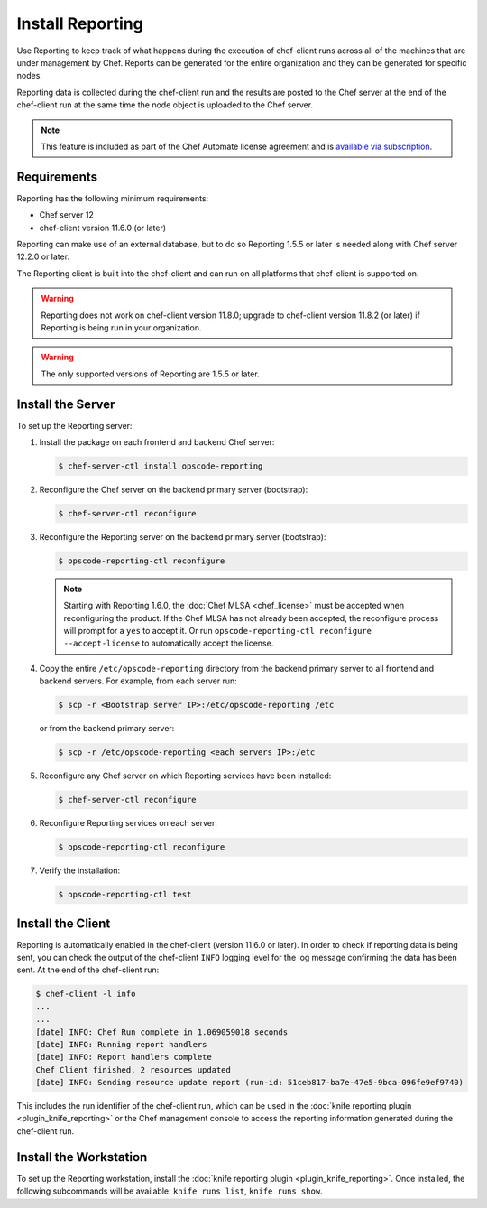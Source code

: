 

=====================================================
Install Reporting
=====================================================

.. tag reporting_summary

Use Reporting to keep track of what happens during the execution of chef-client runs across all of the machines that are under management by Chef. Reports can be generated for the entire organization and they can be generated for specific nodes.

Reporting data is collected during the chef-client run and the results are posted to the Chef server at the end of the chef-client run at the same time the node object is uploaded to the Chef server.

.. end_tag

.. note:: .. tag chef_subscriptions

          This feature is included as part of the Chef Automate license agreement and is `available via subscription <https://www.chef.io/pricing/>`_.

          .. end_tag

Requirements
=====================================================
.. tag system_requirements_reporting

Reporting has the following minimum requirements:

* Chef server 12
* chef-client version 11.6.0 (or later)

Reporting can make use of an external database, but to do so Reporting 1.5.5 or later is needed along with Chef server 12.2.0 or later.

The Reporting client is built into the chef-client and can run on all platforms that chef-client is supported on.

.. warning:: Reporting does not work on chef-client version 11.8.0; upgrade to chef-client version 11.8.2 (or later) if Reporting is being run in your organization.

.. warning:: The only supported versions of Reporting are 1.5.5 or later.

.. end_tag

Install the Server
=====================================================
.. tag install_reporting_ha

To set up the Reporting server:

#. Install the package on each frontend and backend Chef server:

   .. code-block:: bash

      $ chef-server-ctl install opscode-reporting

#. Reconfigure the Chef server on the backend primary server (bootstrap):

   .. code-block:: bash

      $ chef-server-ctl reconfigure

#. Reconfigure the Reporting server on the backend primary server (bootstrap):

   .. code-block:: bash

      $ opscode-reporting-ctl reconfigure

   .. note:: Starting with Reporting 1.6.0, the :doc:`Chef MLSA <chef_license>` must be accepted when reconfiguring the product. If the Chef MLSA has not already been accepted, the reconfigure process will prompt for a ``yes`` to accept it. Or run ``opscode-reporting-ctl reconfigure --accept-license`` to automatically accept the license.

#. Copy the entire ``/etc/opscode-reporting`` directory from the backend primary server to all frontend and backend servers. For example, from each server run:

   .. code-block:: bash

      $ scp -r <Bootstrap server IP>:/etc/opscode-reporting /etc

   or from the backend primary server:

   .. code-block:: bash

      $ scp -r /etc/opscode-reporting <each servers IP>:/etc

#. Reconfigure any Chef server on which Reporting services have been installed:

   .. code-block:: bash

      $ chef-server-ctl reconfigure

#. Reconfigure Reporting services on each server:

   .. code-block:: bash

      $ opscode-reporting-ctl reconfigure

#. Verify the installation:

   .. code-block:: bash

      $ opscode-reporting-ctl test

.. end_tag

Install the Client
=====================================================
Reporting is automatically enabled in the chef-client (version 11.6.0 or later). In order to check if reporting data is being sent, you can check the output of the chef-client ``INFO`` logging level for the log message confirming the data has been sent. At the end of the chef-client run:

.. code-block:: bash

   $ chef-client -l info
   ...
   ...
   [date] INFO: Chef Run complete in 1.069059018 seconds
   [date] INFO: Running report handlers
   [date] INFO: Report handlers complete
   Chef Client finished, 2 resources updated
   [date] INFO: Sending resource update report (run-id: 51ceb817-ba7e-47e5-9bca-096fe9ef9740)

This includes the run identifier of the chef-client run, which can be used in the :doc:`knife reporting plugin <plugin_knife_reporting>` or the Chef management console to access the reporting information generated during the chef-client run.

Install the Workstation
=====================================================
To set up the Reporting workstation, install the :doc:`knife reporting plugin <plugin_knife_reporting>`. Once
installed, the following subcommands will be available: ``knife runs list``, ``knife runs show``.
